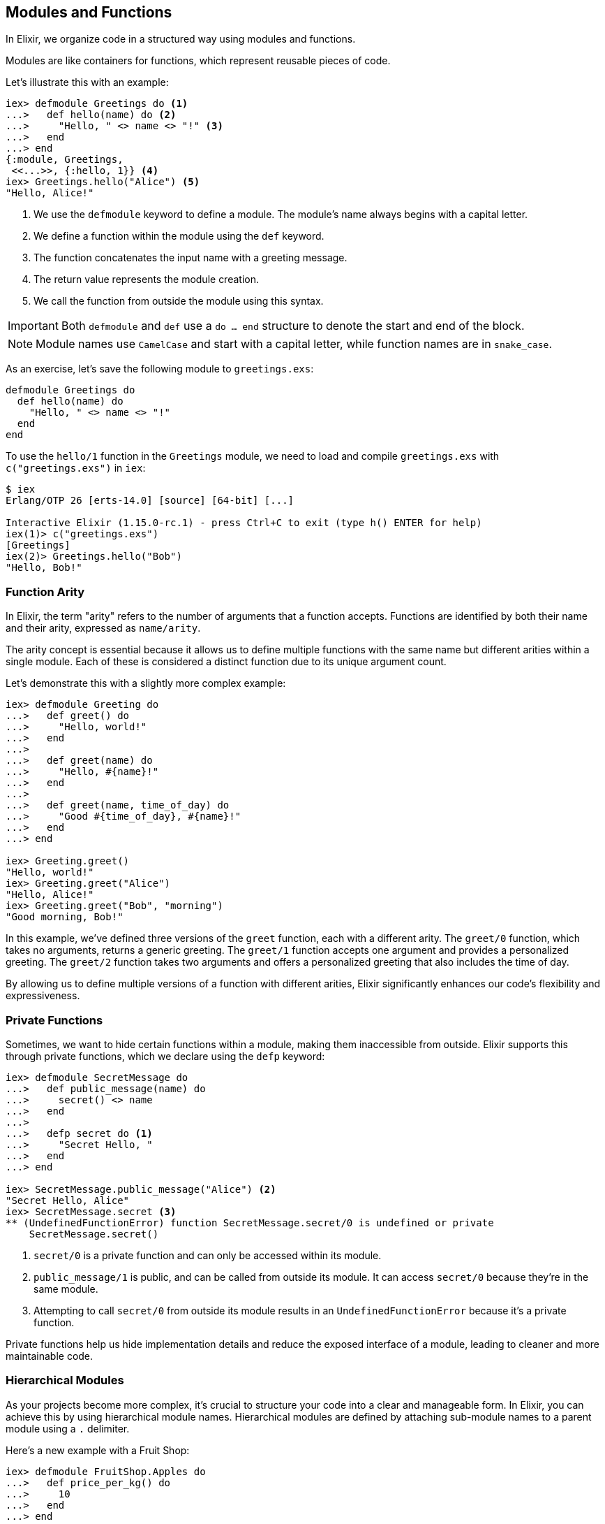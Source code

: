 == Modules and Functions
indexterm:["Modules", "Functions"]

In Elixir, we organize code in a structured way using modules and functions.

Modules are like containers for functions, which represent reusable pieces of code. 

Let's illustrate this with an example:

[source,elixir]
----
iex> defmodule Greetings do <1>
...>   def hello(name) do <2>
...>     "Hello, " <> name <> "!" <3>
...>   end
...> end
{:module, Greetings,
 <<...>>, {:hello, 1}} <4>
iex> Greetings.hello("Alice") <5>
"Hello, Alice!"
----
<1> We use the `defmodule` keyword to define a module. The module's name always begins with a capital letter.
<2> We define a function within the module using the `def` keyword.
<3> The function concatenates the input name with a greeting message.
<4> The return value represents the module creation.
<5> We call the function from outside the module using this syntax.

IMPORTANT: Both `defmodule` and `def` use a `do ... end` structure to denote the start and end of the block.

NOTE: Module names use `CamelCase` and start with a capital letter, while function names are in `snake_case`.

As an exercise, let's save the following module to `greetings.exs`:

[source,elixir, :file: greetings.exs]
----
defmodule Greetings do
  def hello(name) do
    "Hello, " <> name <> "!"
  end
end
----

To use the `hello/1` function in the `Greetings` module, we need to load and compile `greetings.exs` with `c("greetings.exs")` in `iex`:

[source,elixir]
----
$ iex
Erlang/OTP 26 [erts-14.0] [source] [64-bit] [...]

Interactive Elixir (1.15.0-rc.1) - press Ctrl+C to exit (type h() ENTER for help)
iex(1)> c("greetings.exs")
[Greetings]
iex(2)> Greetings.hello("Bob")
"Hello, Bob!"
----

[[function-arity]]
=== Function Arity
indexterm:["Function Arity", "Arity"]

In Elixir, the term "arity" refers to the number of arguments that a function accepts. Functions are identified by both their name and their arity, expressed as `name/arity`.

The arity concept is essential because it allows us to define multiple functions with the same name but different arities within a single module. Each of these is considered a distinct function due to its unique argument count.

Let's demonstrate this with a slightly more complex example:

[source,elixir]
----
iex> defmodule Greeting do
...>   def greet() do
...>     "Hello, world!"
...>   end
...>
...>   def greet(name) do
...>     "Hello, #{name}!"
...>   end
...>
...>   def greet(name, time_of_day) do
...>     "Good #{time_of_day}, #{name}!"
...>   end
...> end

iex> Greeting.greet()
"Hello, world!"
iex> Greeting.greet("Alice")
"Hello, Alice!"
iex> Greeting.greet("Bob", "morning")
"Good morning, Bob!"
----
In this example, we've defined three versions of the `greet` function, each with a different arity. The `greet/0` function, which takes no arguments, returns a generic greeting. The `greet/1` function accepts one argument and provides a personalized greeting. The `greet/2` function takes two arguments and offers a personalized greeting that also includes the time of day.

By allowing us to define multiple versions of a function with different arities, Elixir significantly enhances our code's flexibility and expressiveness.

=== Private Functions
indexterm:["Private Functions"]

Sometimes, we want to hide certain functions within a module, making them inaccessible from outside. Elixir supports this through private functions, which we declare using the `defp` keyword:

[source,elixir]
----
iex> defmodule SecretMessage do
...>   def public_message(name) do
...>     secret() <> name
...>   end
...>
...>   defp secret do <1>
...>     "Secret Hello, "
...>   end
...> end

iex> SecretMessage.public_message("Alice") <2>
"Secret Hello, Alice"
iex> SecretMessage.secret <3>
** (UndefinedFunctionError) function SecretMessage.secret/0 is undefined or private
    SecretMessage.secret()
----
<1> `secret/0` is a private function and can only be accessed within its module.
<2> `public_message/1` is public, and can be called from outside its module. It can access `secret/0` because they're in the same module.
<3> Attempting to call `secret/0` from outside its module results in an `UndefinedFunctionError` because it's a private function.

Private functions help us hide implementation details and reduce the exposed interface of a module, leading to cleaner and more maintainable code.

[[hierarchical-modules]]
=== Hierarchical Modules
indexterm:["Hierarchical Modules"]

As your projects become more complex, it's crucial to structure your code into a clear and manageable form. In Elixir, you can achieve this by using hierarchical module names. Hierarchical modules are defined by attaching sub-module names to a parent module using a `.` delimiter.

Here's a new example with a Fruit Shop:

[source,elixir]
----
iex> defmodule FruitShop.Apples do
...>   def price_per_kg() do
...>     10
...>   end
...> end

iex> FruitShop.Apples.price_per_kg()
10
----
The `.` syntax offers a neat shortcut for defining nested modules. Here's how you can create the same hierarchy using nested module definitions:

[source,elixir]
----
iex> defmodule FruitShop do
...>   defmodule Apples do
...>     def price_per_kg() do
...>       10
...>     end
...>   end
...> end

iex> FruitShop.Apples.price_per_kg()
10
----
Both methods achieve the same result. Your choice between these two depends on your project's structure and your coding style preference.

[[import-modules]]
=== Import
indexterm:["Import", "Import Modules"]

The `import` directive in Elixir provides a way to access public functions from other modules without needing to write out their fully qualified names. This can make your code cleaner and easier to read.

Consider the following `FruitShop.Apples` module:

[source,elixir]
----
iex> defmodule FruitShop.Apples do
...>   def price_per_kg() do
...>     10
...>   end
...> end
----

By importing this module, you can call its functions directly, without having to prefix them with the module's name:

[source,elixir]
----
iex> import FruitShop.Apples
FruitShop.Apples
iex> price_per_kg()
10
----

Here, importing `FruitShop.Apples` lets you call `price_per_kg/0` directly, eliminating the need to use the `FruitShop.Apples.` prefix.

=== Selective Importing
indexterm:["Import", "Selective Import"]

While importing a module grants you access to all its public functions, there might be times when you want to import only specific functions from a module. Elixir allows you to do this using a selective import.

For instance, suppose the `FruitShop.Apples` module also had a `quantity_in_stock/0` function. But if you only needed `price_per_kg/0` in your current context, you could import just that function like so:

[source,elixir]
----
iex> defmodule FruitShop.Apples do
...>   def price_per_kg() do
...>     10
...>   end
...>   def quantity_in_stock() do
...>     100
...>   end
...> end

iex> import FruitShop.Apples, only: [price_per_kg: 0]
FruitShop.Apples
iex> price_per_kg()
10
----
Here, `import FruitShop.Apples, only: [price_per_kg: 0]` means that only the `price_per_kg/0` function from `FruitShop.Apples` is available for direct calling. This can help reduce naming conflicts and makes it clear which functions are being used from the imported module.

[[import-hierarchical-modules]]
=== Hierarchical Modules
indexterm:["Import Hierarchical Modules"]

When working with hierarchical modules, importing them can simplify access to their functions. For instance, let's use the `FruitShop.Apples` module:

[source,elixir]
----
iex> defmodule FruitShop.Apples do
...>   def price_per_kg() do
...>     10
...>   end
...> end

iex> import FruitShop.Apples
FruitShop.Apples
iex> price_per_kg()
10
----
By importing `FruitShop.Apples`, you can call `price_per_kg/0` directly, without specifying the module name.

[[alias-modules]]
=== Alias
indexterm:["Alias"]

The `alias` directive offers a convenient way to assign a shorter, alternative name to a module. This can improve both readability and maintainability of your code by reducing verbosity when accessing the module's functions.

Take a look at the `FruitShop.Apples` module:

[source,elixir]
----
iex> defmodule FruitShop.Apples do
...>   def price_per_kg() do
...>     10
...>   end
...> end
----

To make calling this module's functions less verbose, you can use the `alias` directive to assign it a shorter name:

[source,elixir]
----
iex> alias FruitShop.Apples, as: Apples
FruitShop.Apples
iex> Apples.price_per_kg()
10
----

In the code above, we've created an alias for `FruitShop.Apples` as `Apples`.

For a quicker and more direct way, you can simply use `alias FruitShop.Apples`. Elixir will automatically infer the alias from the last part of the module name, in this case `Apples`:

[source,elixir]
----
iex> alias FruitShop.Apples
FruitShop.Apples
iex> Apples.price_per_kg()
10
----

In this example, the `alias FruitShop.Apples` directive lets you call functions from `FruitShop.Apples` using the shortened name `Apples`. This can significantly improve readability when working with modules that have long or complex names.

[[use-keyword]]
=== Use
indexterm:["Use", "Metaprogramming"]

Elixir's `use` keyword is a cornerstone of metaprogramming in Elixir. It is a powerful tool that helps keep our code DRY (Don't Repeat Yourself) by allowing us to perform certain actions defined in another module within the current module.

Metaprogramming is a technique that helps us write code that generates or modifies other code. In the context of Elixir, we can think of the `use` keyword as a way to inject code from one module into another. This is accomplished through the use of the `__using__` macro in the module that is being used.

Let's illustrate this with a more comprehensive example involving a `Discount` module and two fruit modules, `Apples` and `Bananas`:

[source,elixir]
----
defmodule Discount do
  defmacro __using__(_) do
    quote do
      def apply_discount(price, percentage) do
        price - (price * (percentage / 100))
      end
    end
  end
end

defmodule FruitShop.Apples do
  use Discount

  def price_per_kg() do
    10
  end
end

defmodule FruitShop.Bananas do
  use Discount

  def price_per_kg() do
    5
  end
end
----
In these examples, both the `FruitShop.Apples` and `FruitShop.Bananas` modules *use* the `Discount` module. The `use` keyword triggers the `__using__` macro in the `Discount` module, which in turn injects the `apply_discount/2` function definition into the `FruitShop.Apples` and `FruitShop.Bananas` modules. Therefore, we can call `apply_discount/2` directly on either of these modules:

[source,elixir]
----
iex> FruitShop.Apples.apply_discount(10, 20)
8

iex> FruitShop.Bananas.apply_discount(5, 15)
4.25
----
In these cases, we've applied a 20% discount to the price of apples (which was 10), and the result is 8. Similarly, we've applied a 15% discount to the price of bananas (which was 5), and the result is 4.25. 

By leveraging the power of the `use` keyword and metaprogramming, we've written a versatile `Discount` module that can be used across multiple fruit modules to apply discounts to their prices.

NOTE: If you're working with a Phoenix application, you might see `use
ExUnit.Case` in your test files. This is a practical example where `ExUnit.Case`
provides a set of functionalities (like assert functions) that will be
accessible within your test cases.

